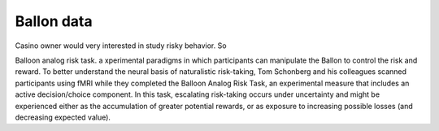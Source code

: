 Ballon data
^^^^^^^^^^^

Casino owner would very interested in study risky behavior. So

Balloon analog risk task. a xperimental paradigms in which participants can manipulate the Ballon to control the risk and reward. To better understand the neural basis of naturalistic risk-taking, Tom Schonberg and his colleagues scanned participants using fMRI while they completed the Balloon Analog Risk Task, an experimental measure that includes an active decision/choice component. In this task, escalating risk-taking occurs under uncertainty and might be experienced either as the accumulation of greater potential rewards, or as exposure to increasing possible losses (and decreasing expected value). 

..  image:: FSL_Ballon_1.PNG

  In the BART (pictutr above), subjects inflate simulated balloons, and accrue monetary rewards for each successive “pump” during a particular trial. A trial is defined as a balloon that can be pumped a certain number of times and the trial can conclude in two different ways. First, the participant may “cash-out” at any point during the trial and secure the cumulative winnings up to that point for that balloon in theircumulative total “bank.” Second, a balloon may explode; in this case, participants would lose the money accumulated on that trial alone (but not the total accumulated during previous cash-out trials). Each trial began with a balloon displaying a value of $0.25 and the value of the balloon increased by $0.25 for each successive pump. An explosion did not affect the cumulative total earnings from previous cash-out trials, which was displayed at the bottom of the screen at the end of each trial. During each trial, participants were presented with one of three types of “reward” balloons, each having a different explosion probability and signified by a different color: red, green, or blue. The maximum number of pumps allowed during each trial was determined by drawing a random number from a uniform distribution with maximum values of 8, 12, and 16, respectively. As a control task, participants intermittently inflated a gray “control” balloon (maximum 12 pumps) that did not explode and had no associated monetary value. The participants were instructed to inflate the control balloon until it disappeared from the screen, and the next trial began. Unlike with reward balloons, participants had no control over how many times they could inflate the control balloon before the trial ended. The order in which trials were presented was randomized among these four balloons.

